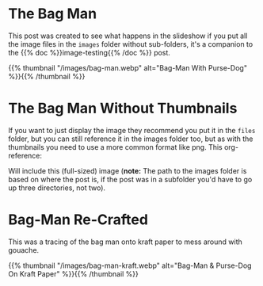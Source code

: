 #+BEGIN_COMMENT
.. title: Bag Man
.. slug: bag-man
.. date: 2021-02-11 18:03:27 UTC-08:00
.. tags: images,testing
.. category: Testing
.. link: 
.. description: Testing the images folder structure.
.. type: text
.. status: 
.. updated: 

#+END_COMMENT
#+OPTIONS: ^:{}
* The Bag Man
  This post was created to see what happens in the slideshow if you put all the image files in the =images= folder without sub-folders, it's a companion to the {{% doc %}}image-testing{{% /doc %}} post.
  
{{% thumbnail "/images/bag-man.webp" alt="Bag-Man With Purse-Dog" %}}{{% /thumbnail %}}

* The Bag Man Without Thumbnails
  If you want to just display the image they recommend you put it in the =files= folder, but you can still reference it in the images folder too, but as with the thumbnails you need to use a more common format like png. This org-reference:

#+begin_example org
    [[file:../../images/bag-man.webp]]
#+end_example

Will include this (full-sized) image (**note:** The path to the images folder is based on where the post is, if the post was in a subfolder you'd have to go up three directories, not two).

    #+ATTR_HTML: :alt Bag Man Big
    #+ATTR_HTML: :class reference    
    [[img-url:../../images/bag-man.webp]]
    
* Bag-Man Re-Crafted
  This was a tracing of the bag man onto kraft paper to mess around with gouache.

{{% thumbnail "/images/bag-man-kraft.webp" alt="Bag-Man & Purse-Dog On Kraft Paper" %}}{{% /thumbnail %}}
  
